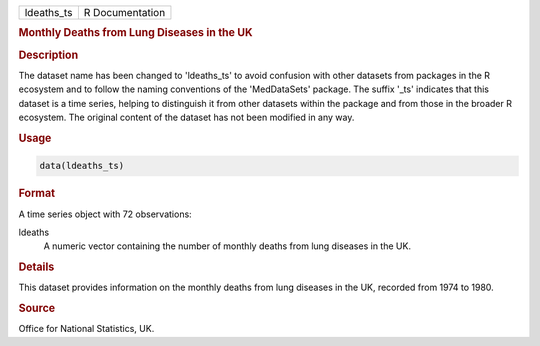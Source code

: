 .. container::

   .. container::

      ========== ===============
      ldeaths_ts R Documentation
      ========== ===============

      .. rubric:: Monthly Deaths from Lung Diseases in the UK
         :name: monthly-deaths-from-lung-diseases-in-the-uk

      .. rubric:: Description
         :name: description

      The dataset name has been changed to 'ldeaths_ts' to avoid
      confusion with other datasets from packages in the R ecosystem and
      to follow the naming conventions of the 'MedDataSets' package. The
      suffix '\_ts' indicates that this dataset is a time series,
      helping to distinguish it from other datasets within the package
      and from those in the broader R ecosystem. The original content of
      the dataset has not been modified in any way.

      .. rubric:: Usage
         :name: usage

      .. code:: R

         data(ldeaths_ts)

      .. rubric:: Format
         :name: format

      A time series object with 72 observations:

      ldeaths
         A numeric vector containing the number of monthly deaths from
         lung diseases in the UK.

      .. rubric:: Details
         :name: details

      This dataset provides information on the monthly deaths from lung
      diseases in the UK, recorded from 1974 to 1980.

      .. rubric:: Source
         :name: source

      Office for National Statistics, UK.
